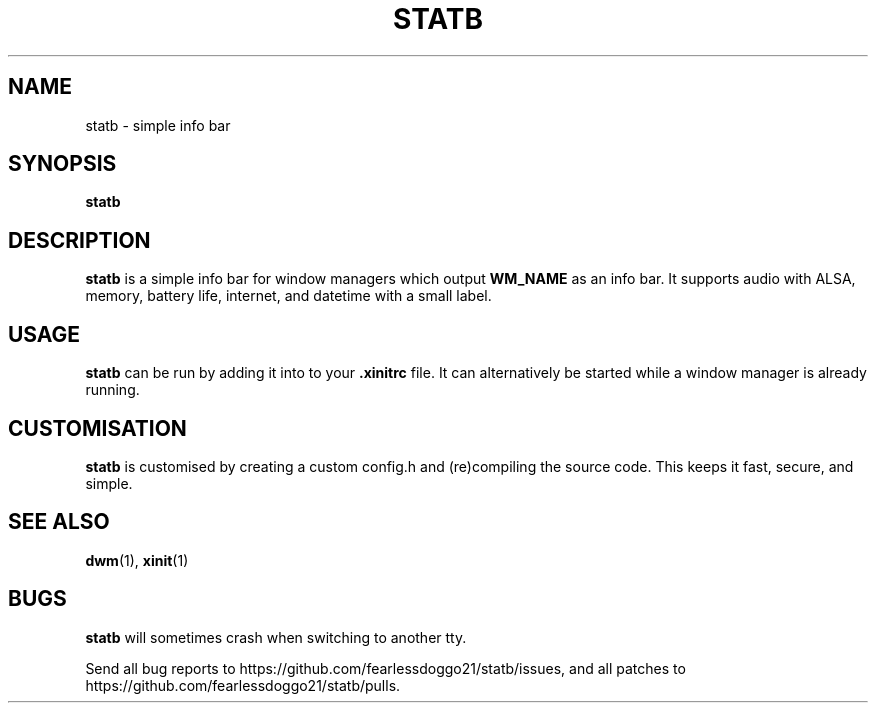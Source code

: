 .TH STATB 1 statb\-VERSION
.SH NAME
statb \- simple info bar
.SH SYNOPSIS
\fBstatb\fR
.SH DESCRIPTION
\fBstatb\fR is a simple info bar for window managers which output \fBWM_NAME\fR
as an info bar.  It supports audio with ALSA, memory, battery life, internet,
and datetime with a small label.
.SH USAGE
\fBstatb\fR can be run by adding it into to your \fB.xinitrc\fR file. It can
alternatively be started while a window manager is already running.
.SH CUSTOMISATION
\fBstatb\fR is customised by creating a custom config.h and (re)compiling the
source code.  This keeps it fast, secure, and simple.
.SH SEE ALSO
.BR dwm "(1), " xinit (1)
.SH BUGS
\fBstatb\fR will sometimes crash when switching to another tty.
.PP
Send all bug reports to https://github.com/fearlessdoggo21/statb/issues, and
all patches to https://github.com/fearlessdoggo21/statb/pulls.
